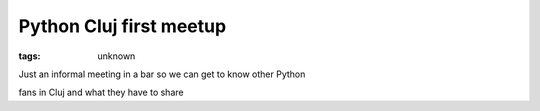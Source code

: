 
Python Cluj first meetup
###############################################################

:tags: unknown

Just an informal meeting in a bar so we can get to know other Python
fans in Cluj and what they have to share

